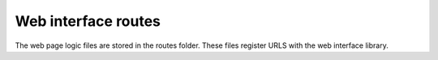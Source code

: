================================
Web interface routes
================================

The web page logic files are stored in the routes folder. These files register URLS with the web
interface library.
